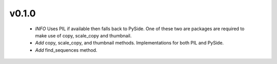 v0.1.0
======
 - *INFO* Uses PIL if available then falls back to PySide. One of these two are packages are required to make use of copy, scale_copy and thumbnail.
 - *Add* copy, scale_copy, and thumbnail methods. Implementations for both PIL and PySide.
 - *Add* find_sequences method.
